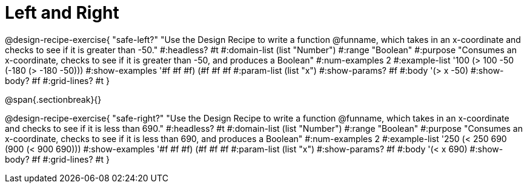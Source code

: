 = Left and Right

++++
<style>
.recipe_word_problem {margin: 1ex 0ex; }
</style>
++++

@design-recipe-exercise{ "safe-left?" 
"Use the Design Recipe to write a function @funname, which takes in an x-coordinate and checks to see if it is greater than -50."
  #:headless? #t
  #:domain-list (list "Number")
  #:range "Boolean"
  #:purpose "Consumes an x-coordinate, checks to see if it is greater than -50, and produces a Boolean"
  #:num-examples 2
  #:example-list '((100 (> 100 -50))
                   (-180 (> -180 -50)))
  #:show-examples '((#f #f #f) (#f #f #f))
  #:param-list (list "x")
  #:show-params? #f
  #:body '(> x -50)
  #:show-body? #f 
  #:grid-lines? #t 
}

@span{.sectionbreak}{}

@design-recipe-exercise{ "safe-right?" 
"Use the Design Recipe to write a function @funname, which takes in an x-coordinate and checks to see if it is less than 690."
  #:headless? #t
  #:domain-list (list "Number")
  #:range "Boolean"
  #:purpose "Consumes an x-coordinate, checks to see if it is less than 690, and produces a Boolean"
  #:num-examples 2
  #:example-list '((250 (< 250 690))
                   (900 (< 900 690)))
  #:show-examples '((#f #f #f) (#f #f #f))
  #:param-list (list "x")
  #:show-params? #f
  #:body '(< x 690)
  #:show-body? #f 
  #:grid-lines? #t 
}